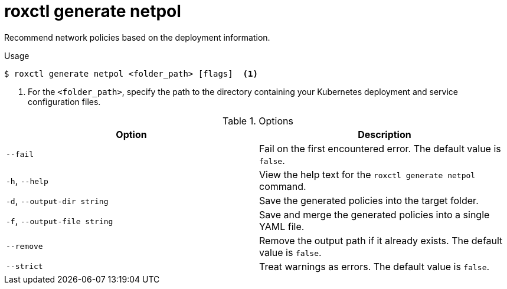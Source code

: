 // Module included in the following assemblies:
//
// * /command-reference/roxctl-generate.adoc

:_mod-docs-content-type: REFERENCE
[id="roxctl-generate-netpol_{context}"]
= roxctl generate netpol

Recommend network policies based on the deployment information.

.Usage
[source,terminal]
----
$ roxctl generate netpol <folder_path> [flags]  <1>
----

<1> For the `<folder_path>`, specify the path to the directory containing your Kubernetes deployment and service configuration files.

.Options
[cols="2,2",options="header"]
|===
|Option |Description

|`--fail`
|Fail on the first encountered error. The default value is `false`.

|`-h`, `--help`
|View the help text for the `roxctl generate netpol` command.

|`-d`, `--output-dir string`
|Save the generated policies into the target folder.

|`-f`, `--output-file string`
|Save and merge the generated policies into a single YAML file.

|`--remove`
|Remove the output path if it already exists. The default value is `false`.

|`--strict`
|Treat warnings as errors. The default value is `false`.
|===